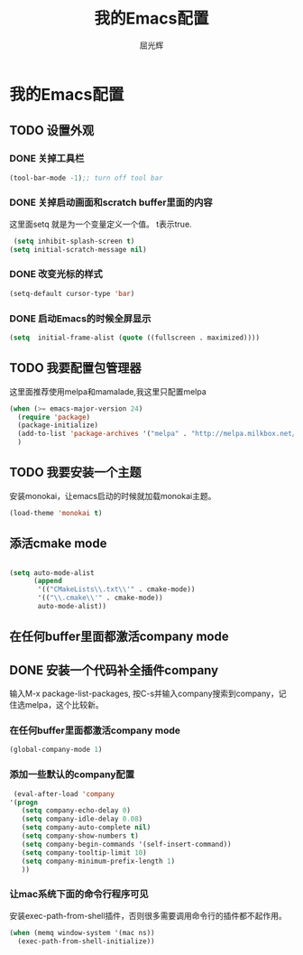 #+TITLE: 我的Emacs配置
#+AUTHOR: 屈光辉
#+EMAIL: guanghui.qu@cocos2d-x.org
#+OPTIONS: toc:3 num:nil
#+HTML_HEAD: <link rel="stylesheet" type="text/css" href="http://thomasf.github.io/solarized-css/solarized-light.min.css" />
#+STARTUP: showall


* 我的Emacs配置

** TODO 设置外观
*** DONE 关掉工具栏
#+begin_src emacs-lisp
  (tool-bar-mode -1);; turn off tool bar
#+end_src
*** DONE 关掉启动画面和scratch buffer里面的内容
这里面setq 就是为一个变量定义一个值。 t表示true.
#+begin_src emacs-lisp
 (setq inhibit-splash-screen t)
(setq initial-scratch-message nil)
#+end_src
*** DONE 改变光标的样式
#+begin_src emacs-lisp
   (setq-default cursor-type 'bar)
#+end_src
*** DONE 启动Emacs的时候全屏显示
#+begin_src emacs-lisp
     (setq  initial-frame-alist (quote ((fullscreen . maximized))))
#+end_src

** TODO 我要配置包管理器
这里面推荐使用melpa和mamalade,我这里只配置melpa
#+begin_src emacs-lisp
  (when (>= emacs-major-version 24)
    (require 'package)
    (package-initialize)
    (add-to-list 'package-archives '("melpa" . "http://melpa.milkbox.net/packages/") t)
    )

#+end_src

** TODO 我要安装一个主题
安装monokai，让emacs启动的时候就加载monokai主题。
#+begin_src emacs-lisp
  (load-theme 'monokai t)
#+end_src
** 添活cmake mode
#+begin_src emacs-lisp

(setq auto-mode-alist
	  (append
	   '(("CMakeLists\\.txt\\'" . cmake-mode))
	   '(("\\.cmake\\'" . cmake-mode))
	   auto-mode-alist))
#+end_src

** 在任何buffer里面都激活company mode

** DONE 安装一个代码补全插件company
输入M-x package-list-packages, 按C-s并输入company搜索到company，记住选melpa，这个比较新。
*** 在任何buffer里面都激活company mode
#+begin_src emacs-lisp
  (global-company-mode 1)
#+end_src
*** 添加一些默认的company配置
#+begin_src emacs-lisp
   (eval-after-load 'company
  '(progn
     (setq company-echo-delay 0)
     (setq company-idle-delay 0.08)
     (setq company-auto-complete nil)
     (setq company-show-numbers t)
     (setq company-begin-commands '(self-insert-command))
     (setq company-tooltip-limit 10)
     (setq company-minimum-prefix-length 1)
     ))
#+end_src

*** 让mac系统下面的命令行程序可见
安装exec-path-from-shell插件，否则很多需要调用命令行的插件都不起作用。
#+begin_src emacs-lisp
(when (memq window-system '(mac ns))
  (exec-path-from-shell-initialize))
#+end_src

